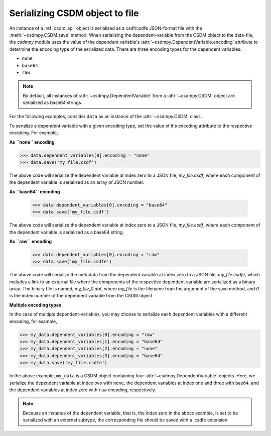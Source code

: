 
-------------------------------
Serializing CSDM object to file
-------------------------------

An instance of a :ref:`csdm_api` object is serialized as a csdf/csdfe
JSON-format file with the :meth:`~csdmpy.CSDM.save` method.
When serializing the dependent-variable from the CSDM object to the data-file,
the `csdmpy` module uses the value of the dependent variable's
:attr:`~csdmpy.DependentVariable.encoding` attribute to
determine the encoding type of the serialized data. There are three encoding
types for the dependent variables:

- ``none``
- ``base64``
- ``raw``

.. note:: By default, all instances of
    :attr:`~csdmpy.DependentVariable` from a
    :attr:`~csdmpy.CSDM` object are serialized as
    base64 strings.

For the following examples, consider ``data`` as an instance of the
:attr:`~csdmpy.CSDM` class.

To serialize a dependent variable with a given encoding type, set the value
of it's encoding attribute to the respective encoding. For example,

**As ``none`` encoding**

.. code::

    >>> data.dependent_variables[0].encoding = "none"
    >>> data.save('my_file.csdf')

The above code will serialize the dependent variable at index zero to a JSON
file, `my_file.csdf`, where each component of the dependent variable is
serialized as an array of JSON number.

**As ``base64`` encoding**

    >>> data.dependent_variables[0].encoding = "base64"
    >>> data.save('my_file.csdf')

The above code will serialize the dependent variable at index zero to a JSON
file, `my_file.csdf`, where each component of the dependent variable is
serialized as a base64 string.

**As ``raw`` encoding**

    >>> data.dependent_variables[0].encoding = "raw"
    >>> data.save('my_file.csdfe')

The above code will serialize the metadata from the dependent variable at index
zero to a
JSON file, `my_file.csdfe`, which includes a link to an external file where the
components of the respective dependent variable are serialized as a binary
array. The binary file is named, `my_file_0.dat`, where `my_file` is the
filename from the argument of the save method, and `0` is the index number of
the dependent variable from the CSDM object.

**Multiple encoding types**

In the case of multiple dependent-variables, you may choose to serialize
each dependent variables with a different encoding, for example,

.. code::

    >>> my_data.dependent_variables[0].encoding = "raw"
    >>> my_data.dependent_variables[1].encoding = "base64"
    >>> my_data.dependent_variables[2].encoding = "none"
    >>> my_data.dependent_variables[3].encoding = "base64"
    >>> my_data.save('my_file.csdfe')

In the above example, ``my_data`` is a CSDM object containing four
:attr:`~csdmpy.DependentVariable` objects. Here, we
serialize the dependent variable at index two with ``none``,
the dependent variables at index one and three with ``bae64``,
and the dependent variables at index zero with ``raw`` encoding, respectively.

.. note:: Because an instance of the dependent variable, that is, the index
    zero in the above example, is set to be serialized with an external
    subtype, the corresponding file should be saved with a .csdfe extension.

.. testcleanup::

    >>> import os
    >>> os.remove('my_file.csdf')
    >>> os.remove('my_file.csdfe')
    >>> os.remove('my_file_0.dat')
